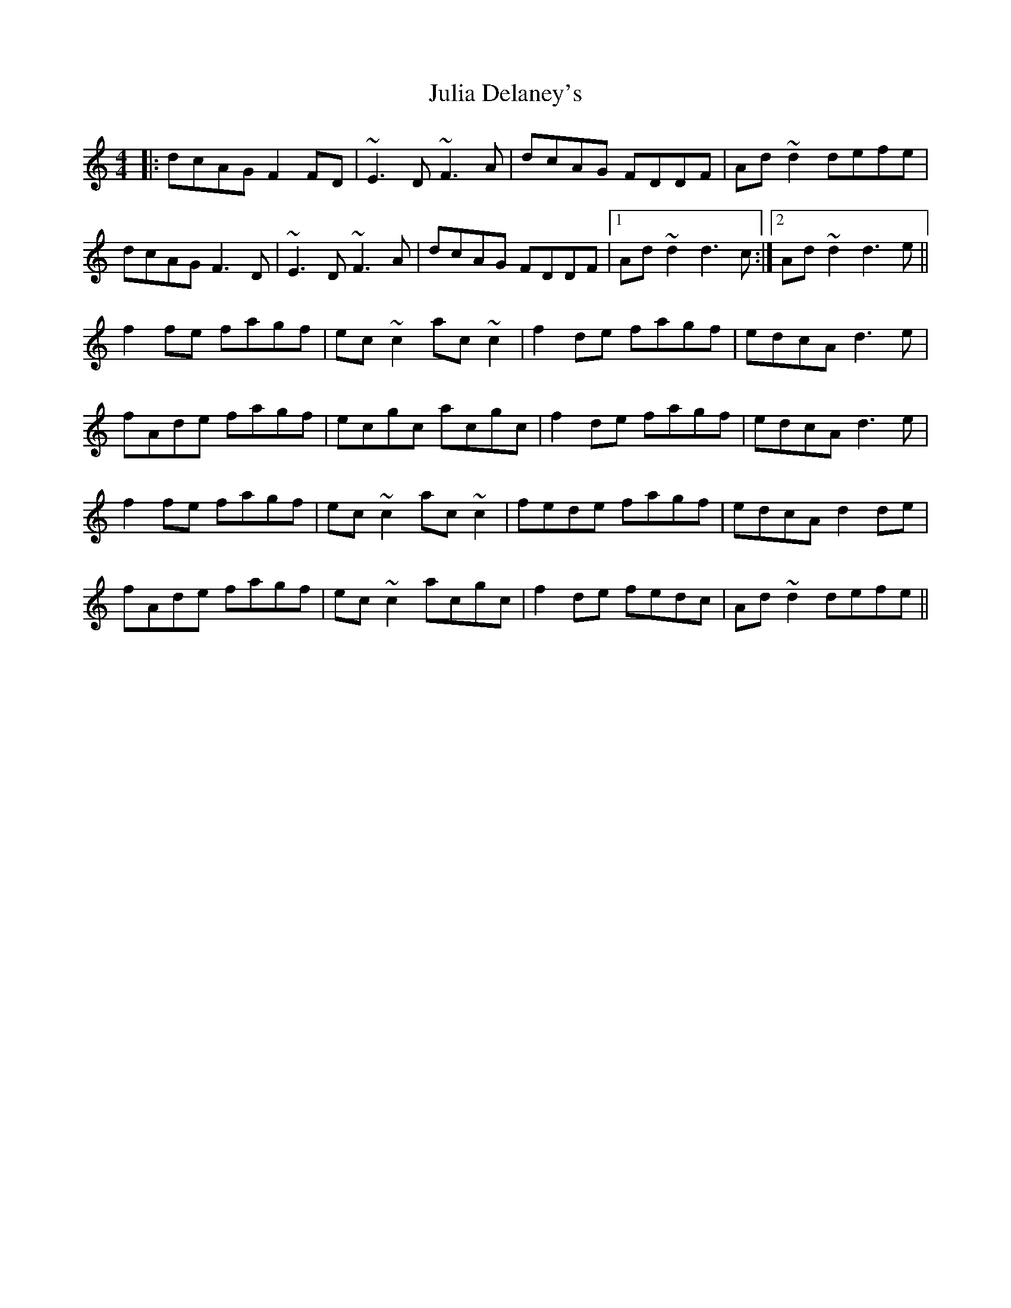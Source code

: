 X: 21006
T: Julia Delaney's
R: reel
M: 4/4
K: Ddorian
|:dcAG F2FD|~E3D ~F3A|dcAG FDDF|Ad~d2 defe|
dcAG F3D|~E3D ~F3A|dcAG FDDF|1 Ad~d2 d3c:|2 Ad~d2 d3e||
f2fe fagf|ec~c2 ac~c2|f2de fagf|edcA d3e|
fAde fagf|ecgc acgc|f2de fagf|edcA d3e|
f2fe fagf|ec~c2 ac~c2|fede fagf|edcA d2de|
fAde fagf|ec~c2 acgc|f2de fedc|Ad~d2 defe||

